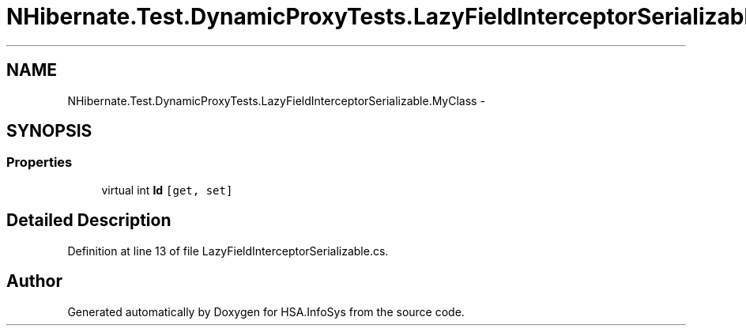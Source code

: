 .TH "NHibernate.Test.DynamicProxyTests.LazyFieldInterceptorSerializable.MyClass" 3 "Fri Jul 5 2013" "Version 1.0" "HSA.InfoSys" \" -*- nroff -*-
.ad l
.nh
.SH NAME
NHibernate.Test.DynamicProxyTests.LazyFieldInterceptorSerializable.MyClass \- 
.SH SYNOPSIS
.br
.PP
.SS "Properties"

.in +1c
.ti -1c
.RI "virtual int \fBId\fP\fC [get, set]\fP"
.br
.in -1c
.SH "Detailed Description"
.PP 
Definition at line 13 of file LazyFieldInterceptorSerializable\&.cs\&.

.SH "Author"
.PP 
Generated automatically by Doxygen for HSA\&.InfoSys from the source code\&.
